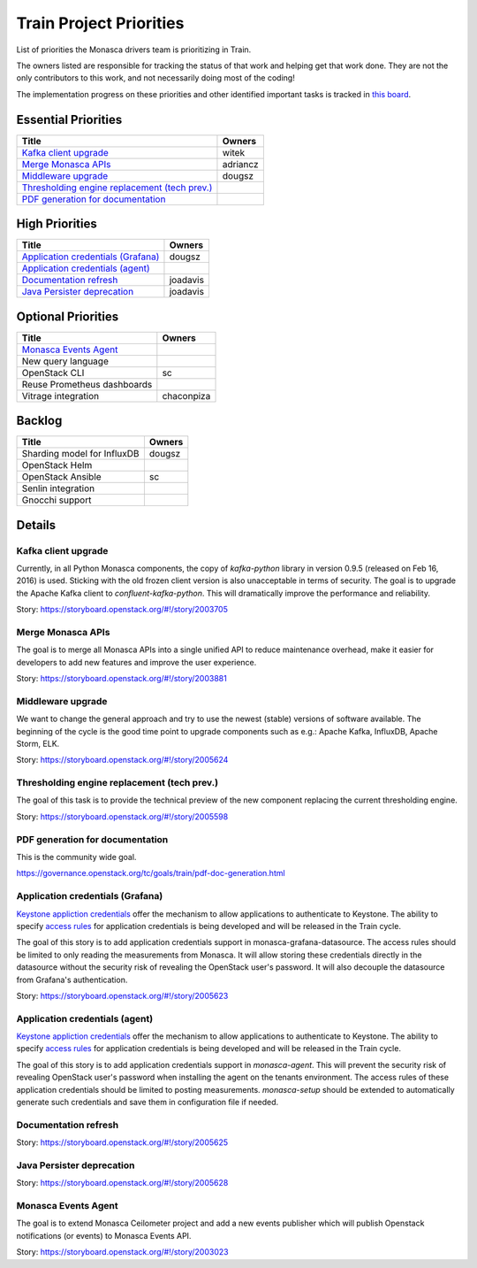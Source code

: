 .. _train-priorities:

=========================
Train Project Priorities
=========================

List of priorities the Monasca drivers team is prioritizing in Train.

The owners listed are responsible for tracking the status of that work and
helping get that work done. They are not the only contributors to this work,
and not necessarily doing most of the coding!

The implementation progress on these priorities and other identified important
tasks is tracked in `this board`_.

.. _this board: https://storyboard.openstack.org/#!/board/141

Essential Priorities
~~~~~~~~~~~~~~~~~~~~

+-------------------------------------------------+---------------------------+
| Title                                           | Owners                    |
+=================================================+===========================+
| `Kafka client upgrade`_                         | witek                     |
+-------------------------------------------------+---------------------------+
| `Merge Monasca APIs`_                           | adriancz                  |
+-------------------------------------------------+---------------------------+
| `Middleware upgrade`_                           | dougsz                    |
+-------------------------------------------------+---------------------------+
| `Thresholding engine replacement (tech prev.)`_ |                           |
+-------------------------------------------------+---------------------------+
| `PDF generation for documentation`_             |                           |
+-------------------------------------------------+---------------------------+

High Priorities
~~~~~~~~~~~~~~~

+---------------------------------------------+-------------------------+
| Title                                       | Owners                  |
+=============================================+=========================+
| `Application credentials (Grafana)`_        | dougsz                  |
+---------------------------------------------+-------------------------+
| `Application credentials (agent)`_          |                         |
+---------------------------------------------+-------------------------+
| `Documentation refresh`_                    | joadavis                |
+---------------------------------------------+-------------------------+
| `Java Persister deprecation`_               | joadavis                |
+---------------------------------------------+-------------------------+

Optional Priorities
~~~~~~~~~~~~~~~~~~~

+---------------------------------------------+-------------------------+
| Title                                       | Owners                  |
+=============================================+=========================+
| `Monasca Events Agent`_                     |                         |
+---------------------------------------------+-------------------------+
| New query language                          |                         |
+---------------------------------------------+-------------------------+
| OpenStack CLI                               | sc                      |
+---------------------------------------------+-------------------------+
| Reuse Prometheus dashboards                 |                         |
+---------------------------------------------+-------------------------+
| Vitrage integration                         | chaconpiza              |
+---------------------------------------------+-------------------------+

Backlog
~~~~~~~

+---------------------------------------------+-------------------------+
| Title                                       | Owners                  |
+=============================================+=========================+
| Sharding model for InfluxDB                 | dougsz                  |
+---------------------------------------------+-------------------------+
| OpenStack Helm                              |                         |
+---------------------------------------------+-------------------------+
| OpenStack Ansible                           | sc                      |
+---------------------------------------------+-------------------------+
| Senlin integration                          |                         |
+---------------------------------------------+-------------------------+
| Gnocchi support                             |                         |
+---------------------------------------------+-------------------------+

Details
~~~~~~~

Kafka client upgrade
--------------------

Currently, in all Python Monasca components, the copy of `kafka-python` library
in version 0.9.5 (released on Feb 16, 2016) is used. Sticking with the old
frozen client version is also unacceptable in terms of security. The goal is to
upgrade the Apache Kafka client to `confluent-kafka-python`. This will
dramatically improve the performance and reliability.

Story: https://storyboard.openstack.org/#!/story/2003705

Merge Monasca APIs
------------------

The goal is to merge all Monasca APIs into a single unified API to reduce
maintenance overhead, make it easier for developers to add new features and
improve the user experience.

Story: https://storyboard.openstack.org/#!/story/2003881

Middleware upgrade
------------------

We want to change the general approach and try to use the newest (stable)
versions of software available. The beginning of the cycle is the good time
point to upgrade components such as e.g.: Apache Kafka, InfluxDB, Apache
Storm, ELK.

Story: https://storyboard.openstack.org/#!/story/2005624

Thresholding engine replacement (tech prev.)
--------------------------------------------

The goal of this task is to provide the technical preview of the new
component replacing the current thresholding engine.

Story: https://storyboard.openstack.org/#!/story/2005598

PDF generation for documentation
--------------------------------

This is the community wide goal.

https://governance.openstack.org/tc/goals/train/pdf-doc-generation.html

Application credentials (Grafana)
---------------------------------

`Keystone appliction credentials <https://docs.openstack
.org/keystone/latest/user/application_credentials.html>`_ offer the mechanism
to allow applications to authenticate to Keystone. The ability to specify
`access rules <http://specs.openstack
.org/openstack/keystone-specs/specs/keystone/stein/capabilities-app-creds
.html>`_ for application credentials is being developed and will be
released in the Train cycle.

The goal of this story is to add application credentials support in
monasca-grafana-datasource. The access rules should be limited to only
reading the measurements from Monasca. It will allow storing these
credentials directly in the datasource without the security risk of revealing
the OpenStack user's password. It will also decouple the datasource from
Grafana's authentication.

Story: https://storyboard.openstack.org/#!/story/2005623

Application credentials (agent)
-------------------------------

`Keystone appliction credentials <https://docs.openstack
.org/keystone/latest/user/application_credentials.html>`_ offer the mechanism
to allow applications to authenticate to Keystone. The ability to specify
`access rules <http://specs.openstack
.org/openstack/keystone-specs/specs/keystone/stein/capabilities-app-creds
.html>`_ for application credentials is being developed and will be
released in the Train cycle.

The goal of this story is to add application credentials support in
*monasca-agent*. This will prevent the security risk of revealing OpenStack
user's password when installing the agent on the tenants environment. The
access rules of these application credentials should be limited to posting
measurements. *monasca-setup* should be extended to automatically generate such
credentials and save them in configuration file if needed.

Documentation refresh
---------------------

Story: https://storyboard.openstack.org/#!/story/2005625

Java Persister deprecation
--------------------------

Story: https://storyboard.openstack.org/#!/story/2005628

Monasca Events Agent
--------------------

The goal is to extend Monasca Ceilometer project and add a new events publisher
which will publish Openstack notifications (or events) to Monasca Events API.

Story: https://storyboard.openstack.org/#!/story/2003023
